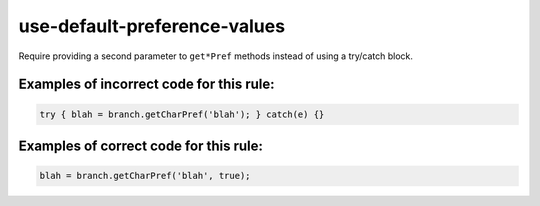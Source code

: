 use-default-preference-values
=============================

Require providing a second parameter to ``get*Pref`` methods instead of
using a try/catch block.

Examples of incorrect code for this rule:
-----------------------------------------

.. code-block:: js

    try { blah = branch.getCharPref('blah'); } catch(e) {}

Examples of correct code for this rule:
---------------------------------------

.. code-block:: js

    blah = branch.getCharPref('blah', true);

